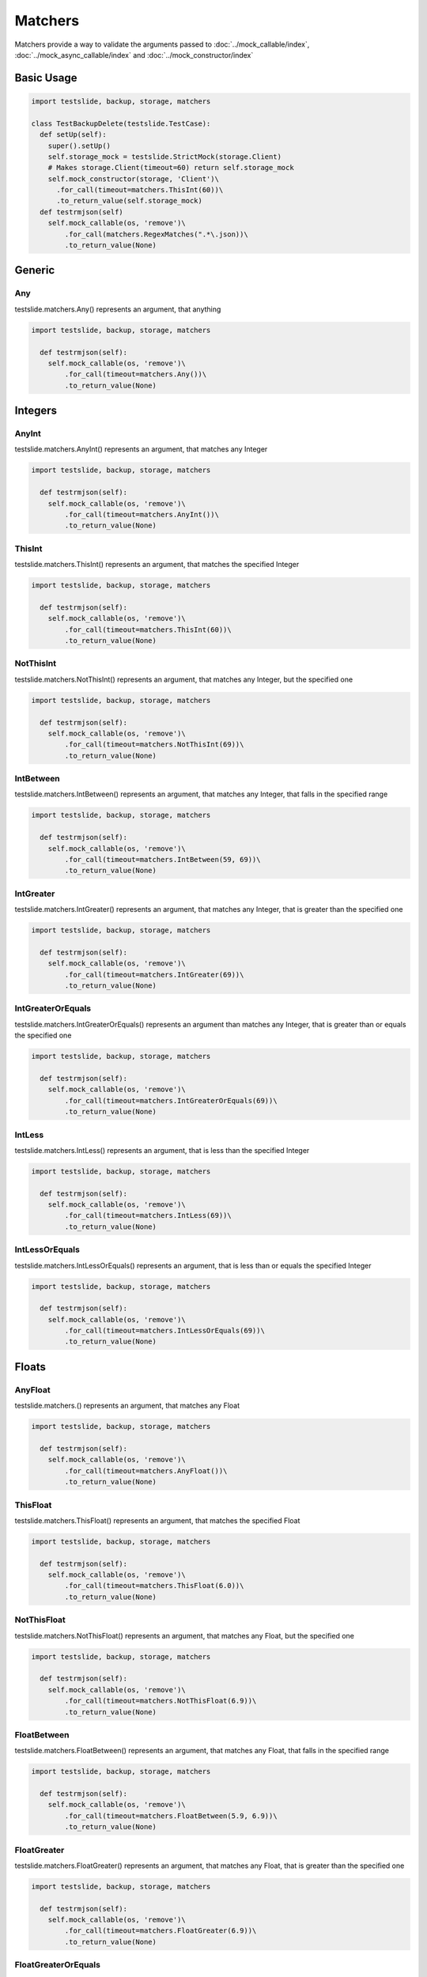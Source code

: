 Matchers
==========

Matchers provide a way to validate the arguments passed to :doc:`../mock_callable/index`, :doc:`../mock_async_callable/index` and :doc:`../mock_constructor/index`

Basic Usage
-----------------------


.. code-block:: python

  import testslide, backup, storage, matchers
  
  class TestBackupDelete(testslide.TestCase):
    def setUp(self):
      super().setUp()
      self.storage_mock = testslide.StrictMock(storage.Client)
      # Makes storage.Client(timeout=60) return self.storage_mock
      self.mock_constructor(storage, 'Client')\
        .for_call(timeout=matchers.ThisInt(60))\
        .to_return_value(self.storage_mock)
    def testrmjson(self)
      self.mock_callable(os, 'remove')\
          .for_call(matchers.RegexMatches(".*\.json))\
          .to_return_value(None)


Generic
-------

Any
^^^
testslide.matchers.Any() represents an argument, that anything

.. code-block:: python

  import testslide, backup, storage, matchers
  
    def testrmjson(self):
      self.mock_callable(os, 'remove')\
          .for_call(timeout=matchers.Any())\
          .to_return_value(None)




Integers
--------

AnyInt
^^^^^^
testslide.matchers.AnyInt() represents an argument, that matches any Integer

.. code-block:: python

  import testslide, backup, storage, matchers
  
    def testrmjson(self):
      self.mock_callable(os, 'remove')\
          .for_call(timeout=matchers.AnyInt())\
          .to_return_value(None)

ThisInt
^^^^^^^
testslide.matchers.ThisInt() represents an argument, that matches the specified Integer

.. code-block:: python

  import testslide, backup, storage, matchers
  
    def testrmjson(self):
      self.mock_callable(os, 'remove')\
          .for_call(timeout=matchers.ThisInt(60))\
          .to_return_value(None)

NotThisInt
^^^^^^^^^^
testslide.matchers.NotThisInt() represents an argument, that matches any Integer, but the specified one

.. code-block:: python

  import testslide, backup, storage, matchers
  
    def testrmjson(self):
      self.mock_callable(os, 'remove')\
          .for_call(timeout=matchers.NotThisInt(69))\
          .to_return_value(None)

IntBetween
^^^^^^^^^^
testslide.matchers.IntBetween() represents an argument, that matches any Integer, that falls in the specified range

.. code-block:: python

  import testslide, backup, storage, matchers
  
    def testrmjson(self):
      self.mock_callable(os, 'remove')\
          .for_call(timeout=matchers.IntBetween(59, 69))\
          .to_return_value(None)


IntGreater
^^^^^^^^^^
testslide.matchers.IntGreater() represents an argument, that matches any Integer, that is greater than the specified one

.. code-block:: python

  import testslide, backup, storage, matchers
  
    def testrmjson(self):
      self.mock_callable(os, 'remove')\
          .for_call(timeout=matchers.IntGreater(69))\
          .to_return_value(None)

IntGreaterOrEquals
^^^^^^^^^^^^^^^^^^
testslide.matchers.IntGreaterOrEquals() represents an argument than matches any Integer, that is greater than or equals the specified one

.. code-block:: python

  import testslide, backup, storage, matchers
  
    def testrmjson(self):
      self.mock_callable(os, 'remove')\
          .for_call(timeout=matchers.IntGreaterOrEquals(69))\
          .to_return_value(None)

IntLess
^^^^^^^
testslide.matchers.IntLess() represents an argument, that is less than the specified Integer

.. code-block:: python

  import testslide, backup, storage, matchers
  
    def testrmjson(self):
      self.mock_callable(os, 'remove')\
          .for_call(timeout=matchers.IntLess(69))\
          .to_return_value(None)

IntLessOrEquals
^^^^^^^^^^^^^^^
testslide.matchers.IntLessOrEquals() represents an argument, that is less than or equals the specified Integer

.. code-block:: python

  import testslide, backup, storage, matchers
  
    def testrmjson(self):
      self.mock_callable(os, 'remove')\
          .for_call(timeout=matchers.IntLessOrEquals(69))\
          .to_return_value(None)

Floats
------

AnyFloat
^^^^^^^^
testslide.matchers.() represents an argument, that matches any Float

.. code-block:: python

  import testslide, backup, storage, matchers
  
    def testrmjson(self):
      self.mock_callable(os, 'remove')\
          .for_call(timeout=matchers.AnyFloat())\
          .to_return_value(None)

ThisFloat
^^^^^^^^^
testslide.matchers.ThisFloat() represents an argument, that matches the specified Float

.. code-block:: python

  import testslide, backup, storage, matchers
  
    def testrmjson(self):
      self.mock_callable(os, 'remove')\
          .for_call(timeout=matchers.ThisFloat(6.0))\
          .to_return_value(None)

NotThisFloat
^^^^^^^^^^^^
testslide.matchers.NotThisFloat() represents an argument, that matches any Float, but the specified one

.. code-block:: python

  import testslide, backup, storage, matchers
  
    def testrmjson(self):
      self.mock_callable(os, 'remove')\
          .for_call(timeout=matchers.NotThisFloat(6.9))\
          .to_return_value(None)

FloatBetween
^^^^^^^^^^^^
testslide.matchers.FloatBetween() represents an argument, that matches any Float, that falls in the specified range

.. code-block:: python

  import testslide, backup, storage, matchers
  
    def testrmjson(self):
      self.mock_callable(os, 'remove')\
          .for_call(timeout=matchers.FloatBetween(5.9, 6.9))\
          .to_return_value(None)


FloatGreater
^^^^^^^^^^^^
testslide.matchers.FloatGreater() represents an argument, that matches any Float, that is greater than the specified one

.. code-block:: python

  import testslide, backup, storage, matchers
  
    def testrmjson(self):
      self.mock_callable(os, 'remove')\
          .for_call(timeout=matchers.FloatGreater(6.9))\
          .to_return_value(None)

FloatGreaterOrEquals
^^^^^^^^^^^^^^^^^^^^
testslide.matchers.FloatGreaterOrEquals() represents an argument, that matches any Float, that is greater than or equals the specified one

.. code-block:: python

  import testslide, backup, storage, matchers
  
    def testrmjson(self):
      self.mock_callable(os, 'remove')\
          .for_call(timeout=matchers.FloatGreaterOrEquals(6.9))\
          .to_return_value(None)

FloatLess
^^^^^^^^^
testslide.matchers.FloatLess() represents an argument, that is less than the specified Float

.. code-block:: python

  import testslide, backup, storage, matchers
  
    def testrmjson(self):
      self.mock_callable(os, 'remove')\
          .for_call(timeout=matchers.FloatLess(6.9))\
          .to_return_value(None)

FloatLessOrEquals
^^^^^^^^^^^^^^^^^
testslide.matchers.FloatLessOrEquals() represents an argument, that is less than or equals the specified Float

.. code-block:: python

  import testslide, backup, storage, matchers
  
    def testrmjson(self):
      self.mock_callable(os, 'remove')\
          .for_call(timeout=matchers.FloatLessOrEquals(6.9))\
          .to_return_value(None)


Strings
-------

AnyStr
^^^^^^
testslide.matchers.AnyStr() represents an argument, that matches any String


.. code-block:: python

  import testslide, backup, storage, matchers
  
    def testrmjson(self):
      self.mock_callable(os, 'remove')\
          .for_call(matchers.AnyStr())\
          .to_return_value(None)

RegexMatches
^^^^^^^^^^^^
testslide.matchers.RegexMatches() represents an argument, that is a String and matches provided regular expression.


.. code-block:: python

  import testslide, backup, storage, matchers
  
    def testrmjson(self):
      self.mock_callable(os, 'remove')\
          .for_call(matchers.RegexMatches(".*\.json"))\
          .to_return_value(None)


Collections
-----------

NotEmpty
^^^^^^^^
testslide.matchers.NotEmpty() represents an argument, that is a collection (eg: list, dict, tuple), and has elements.

.. code-block:: python

  import testslide, backup, storage, matchers
  
    def testrmjson(self):
      self.mock_callable(os, 'remove')\
          .for_call(matchers.NotEmpty())\
          .to_return_value(None)

Empty
^^^^^
testslide.matchers.NotEmpty() represents an argument, that is a collection (eg: list, dict, tuple), and has no elements.

.. code-block:: python

  import testslide, backup, storage, matchers
  
    def testrmjson(self):
      self.mock_callable(os, 'remove')\
          .for_call(matchers.Empty())\
          .to_return_value(None)

ListContaining
^^^^^^^^^^^^^^
testslide.matchers.NotEmpty() represents an argument, that is a list, and contains all the elements of the matcher.

.. code-block:: python

  import testslide, backup, storage, matchers
  
    def testrmjson(self):
      self.mock_callable(os, 'remove')\
          .for_call(matchers.ListContaining([1,2,3,"a"]))\
          .to_return_value(None)

DictContaining
^^^^^^^^^^^^^^
testslide.matchers.NotEmpty() represents an argument, that is a Dict, and has all the arguments of the matcher.

.. code-block:: python

  import testslide, backup, storage, matchers
  
    def testrmjson(self):
      self.mock_callable(os, 'remove')\
          .for_call(matchers.Dict(["1":2,"3":"a"]))\
          .to_return_value(None)

Types
-----

A
^
testslide.matchers.A represent an argument, that matches if it has the same type as the matcher.


.. code-block:: python

  import testslide, backup, storage, matchers
  
    def testrmjson(self):
      self.mock_callable(os, 'remove')\
          .for_call(matchers.A(str)\
          .to_return_value(None)


More matchers?
--------------

Can't find the matcher you are looking for? Fork testslide, add your matcher and tests and send a PR.

Adding your matcher is easy:

.. code-block:: python

    class MyMatcher(_Matcher):
        def __eq__(self, other):
            return mycomparison(other)

If you want something a bit more, use _Richomparison as your baseclass, and let the baseclass do the heavy-lifting

.. code-block:: python

    class MyRichMatcher(_Richomparison):
        def __init__(self):
            super().__init__(klass=unicorn)
